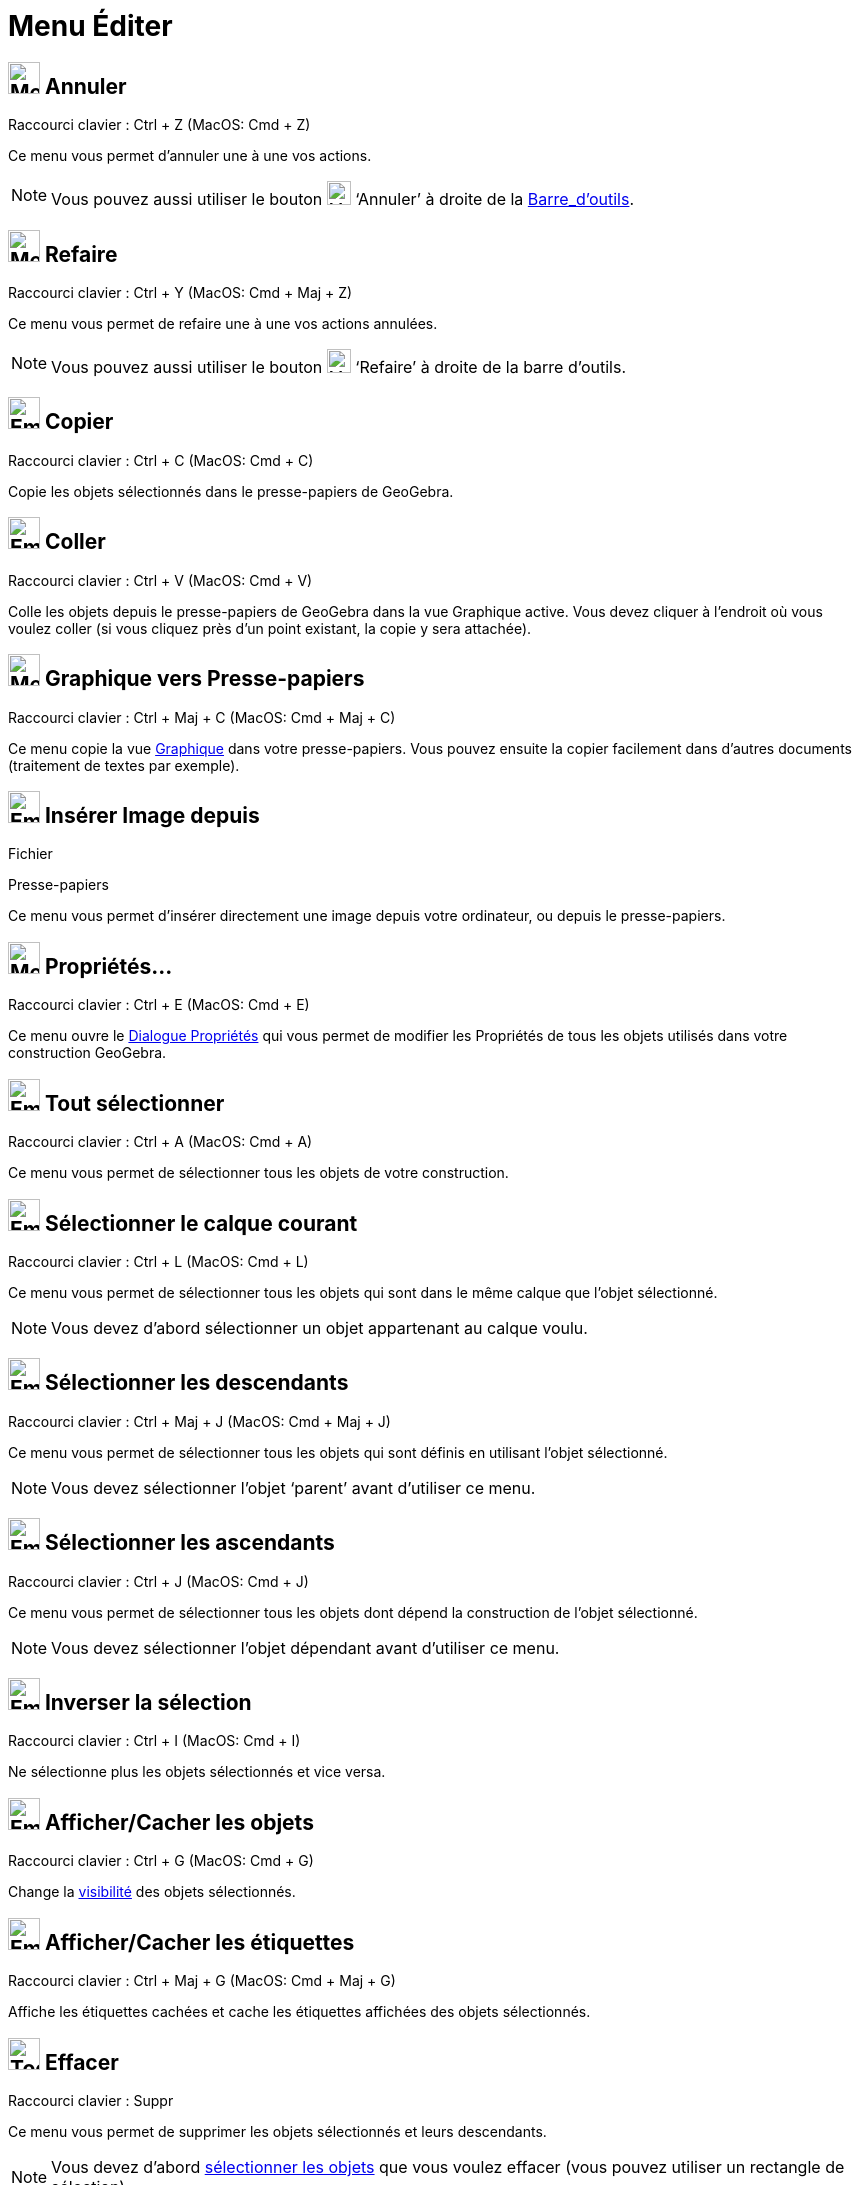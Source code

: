 = Menu Éditer
:page-en: Edit_Menu
ifdef::env-github[:imagesdir: /fr/modules/ROOT/assets/images]

== image:32px-Menu-edit-undo.svg.png[Menu-edit-undo.svg,width=32,height=32] Annuler

Raccourci clavier : [.kcode]#Ctrl# + [.kcode]#Z# (MacOS: [.kcode]#Cmd# + [.kcode]#Z#)

Ce menu vous permet d’annuler une à une vos actions.

[NOTE]
====

Vous pouvez aussi utiliser le bouton image:24px-Menu-edit-undo.svg.png[Menu-edit-undo.svg,width=24,height=24]
‘Annuler’ à droite de la xref:/Barre_d_outils.adoc[Barre_d'outils].

====

== image:32px-Menu-edit-redo.svg.png[Menu-edit-redo.svg,width=32,height=32] Refaire

Raccourci clavier : [.kcode]#Ctrl# + [.kcode]#Y# (MacOS: [.kcode]#Cmd# + [.kcode]#Maj# + [.kcode]#Z#)

Ce menu vous permet de refaire une à une vos actions annulées.

[NOTE]
====

Vous pouvez aussi utiliser le bouton image:24px-Menu-edit-redo.svg.png[Menu-edit-redo.svg,width=24,height=24]
‘Refaire’ à droite de la barre d’outils.

====

== image:Empty16x16.png[Empty16x16.png,width=32,height=32] Copier

Raccourci clavier : [.kcode]#Ctrl# + [.kcode]#C# (MacOS: [.kcode]#Cmd# + [.kcode]#C#)

Copie les objets sélectionnés dans le presse-papiers de GeoGebra.

== image:Empty16x16.png[Empty16x16.png,width=32,height=32] Coller

Raccourci clavier : [.kcode]#Ctrl# + [.kcode]#V# (MacOS: [.kcode]#Cmd# + [.kcode]#V#)

Colle les objets depuis le presse-papiers de GeoGebra dans la vue Graphique active. Vous devez cliquer à l'endroit où
vous voulez coller (si vous cliquez près d'un point existant, la copie y sera attachée).

== image:32px-Menu-edit-copy.svg.png[Menu-edit-copy.svg,width=32,height=32] Graphique vers Presse-papiers

Raccourci clavier : [.kcode]#Ctrl# + [.kcode]#Maj# + [.kcode]#C# (MacOS: [.kcode]#Cmd# + [.kcode]#Maj# + [.kcode]#C#)

Ce menu copie la vue xref:/Graphique.adoc[Graphique] dans votre presse-papiers. Vous pouvez ensuite la copier facilement
dans d’autres documents (traitement de textes par exemple).

== image:Empty16x16.png[Empty16x16.png,width=32,height=32] Insérer Image depuis

Fichier

Presse-papiers

Ce menu vous permet d'insérer directement une image depuis votre ordinateur, ou depuis le presse-papiers.

== image:32px-Menu-options.svg.png[Menu-options.svg,width=32,height=32] Propriétés…

Raccourci clavier : [.kcode]#Ctrl# + [.kcode]#E# (MacOS: [.kcode]#Cmd# + [.kcode]#E#)

Ce menu ouvre le xref:/Dialogue_Propriétés.adoc[Dialogue Propriétés] qui vous permet de modifier les Propriétés de tous
les objets utilisés dans votre construction GeoGebra.

== image:Empty16x16.png[Empty16x16.png,width=32,height=32] Tout sélectionner

Raccourci clavier : [.kcode]#Ctrl# + [.kcode]#A# (MacOS: [.kcode]#Cmd# + [.kcode]#A#)

Ce menu vous permet de sélectionner tous les objets de votre construction.


== image:Empty16x16.png[Empty16x16.png,width=32,height=32] Sélectionner le calque courant

Raccourci clavier : [.kcode]#Ctrl# + [.kcode]#L# (MacOS: [.kcode]#Cmd# + [.kcode]#L#)

Ce menu vous permet de sélectionner tous les objets qui sont dans le même calque que l’objet sélectionné.

[NOTE]
====

Vous devez d’abord sélectionner un objet appartenant au calque voulu.

====

== image:Empty16x16.png[Empty16x16.png,width=32,height=32] Sélectionner les descendants

Raccourci clavier : [.kcode]#Ctrl# + [.kcode]#Maj# + [.kcode]#J# (MacOS: [.kcode]#Cmd# + [.kcode]#Maj# + [.kcode]#J#)

Ce menu vous permet de sélectionner tous les objets qui sont définis en utilisant l’objet sélectionné.

[NOTE]
====

Vous devez sélectionner l’objet ‘parent’ avant d’utiliser ce menu.

====

== image:Empty16x16.png[Empty16x16.png,width=32,height=32] Sélectionner les ascendants

Raccourci clavier : [.kcode]#Ctrl# + [.kcode]#J# (MacOS: [.kcode]#Cmd# + [.kcode]#J#)

Ce menu vous permet de sélectionner tous les objets dont dépend la construction de l’objet sélectionné.

[NOTE]
====

Vous devez sélectionner l’objet dépendant avant d’utiliser ce menu.

====

== image:Empty16x16.png[Empty16x16.png,width=32,height=32] Inverser la sélection

Raccourci clavier : [.kcode]#Ctrl# + [.kcode]#I# (MacOS: [.kcode]#Cmd# + [.kcode]#I#)

Ne sélectionne plus les objets sélectionnés et vice versa.

== image:Empty16x16.png[Empty16x16.png,width=32,height=32] Afficher/Cacher les objets

Raccourci clavier : [.kcode]#Ctrl# + [.kcode]#G# (MacOS: [.kcode]#Cmd# + [.kcode]#G#)

Change la xref:/Propriétés_d_un_objet.adoc[visibilité] des objets sélectionnés.

== image:Empty16x16.png[Empty16x16.png,width=32,height=32] Afficher/Cacher les étiquettes

Raccourci clavier : [.kcode]#Ctrl# + [.kcode]#Maj# + [.kcode]#G# (MacOS: [.kcode]#Cmd# + [.kcode]#Maj# + [.kcode]#G#)

Affiche les étiquettes cachées et cache les étiquettes affichées des objets sélectionnés.

== image:Tool_Delete.gif[Tool Delete.gif,width=32,height=32] Effacer

Raccourci clavier : [.kcode]#Suppr#

Ce menu vous permet de supprimer les objets sélectionnés et leurs descendants.

[NOTE]
====

Vous devez d’abord xref:/Sélection_d_objets.adoc[sélectionner les objets] que vous voulez effacer (vous pouvez
utiliser un rectangle de sélection).

====
